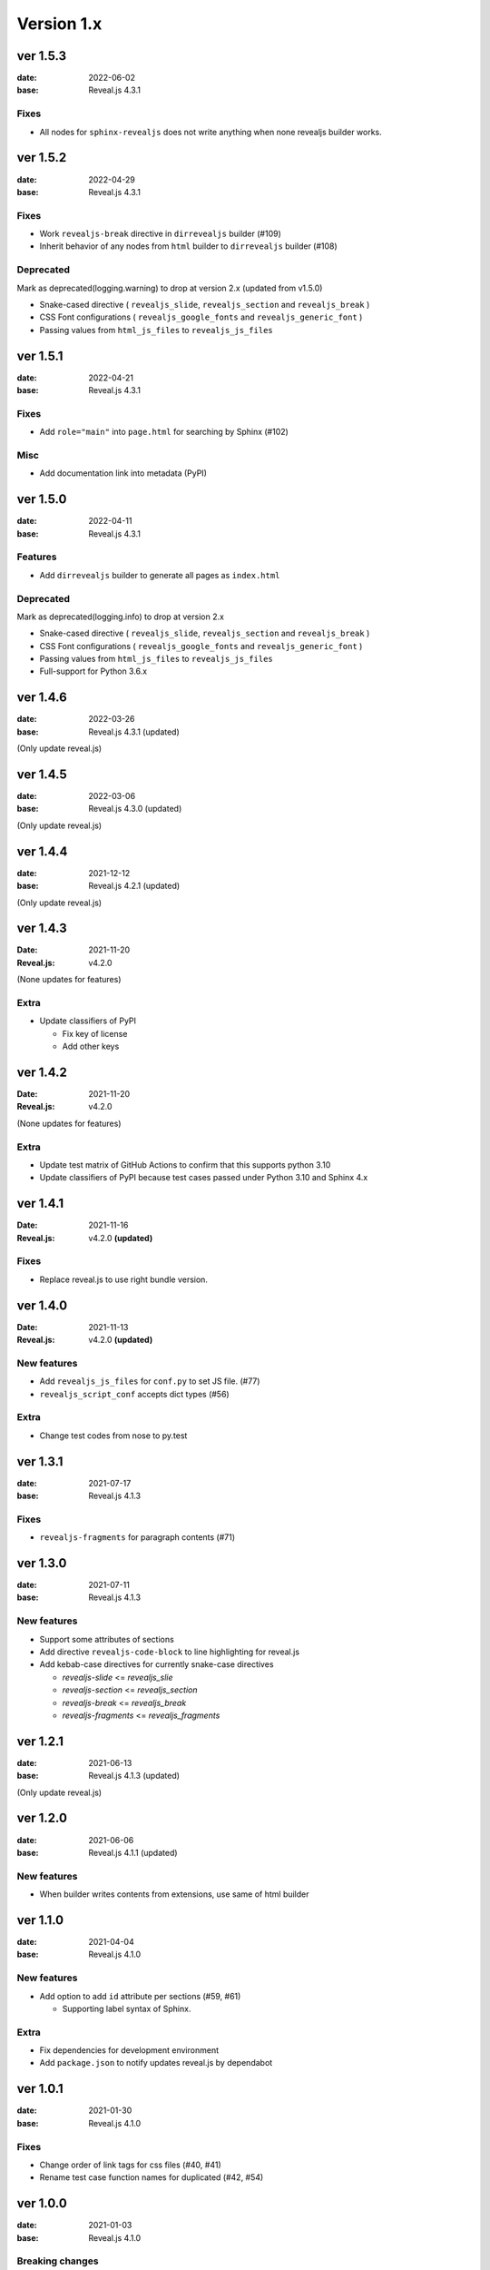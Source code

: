 ===========
Version 1.x
===========

ver 1.5.3
=========

:date: 2022-06-02
:base: Reveal.js 4.3.1

Fixes
-----

* All nodes for ``sphinx-revealjs`` does not write anything when none revealjs builder works.

ver 1.5.2
=========

:date: 2022-04-29
:base: Reveal.js 4.3.1

Fixes
-----

* Work ``revealjs-break`` directive in ``dirrevealjs`` builder (#109)
* Inherit behavior of any nodes from ``html`` builder to ``dirrevealjs`` builder (#108)

Deprecated
----------

Mark as deprecated(logging.warning) to drop at version 2.x (updated from v1.5.0)

* Snake-cased directive ( ``revealjs_slide``, ``revealjs_section`` and ``revealjs_break`` )
* CSS Font configurations ( ``revealjs_google_fonts`` and ``revealjs_generic_font`` )
* Passing values from ``html_js_files`` to ``revealjs_js_files``

ver 1.5.1
=========

:date: 2022-04-21
:base: Reveal.js 4.3.1

Fixes
-----

* Add ``role="main"`` into ``page.html`` for searching by Sphinx (#102)

Misc
----

* Add documentation link into metadata (PyPI)

ver 1.5.0
=========

:date: 2022-04-11
:base: Reveal.js 4.3.1

Features
--------

* Add ``dirrevealjs`` builder to generate all pages as ``index.html``

Deprecated
----------

Mark as deprecated(logging.info) to drop at version 2.x

* Snake-cased directive ( ``revealjs_slide``, ``revealjs_section`` and ``revealjs_break`` )
* CSS Font configurations ( ``revealjs_google_fonts`` and ``revealjs_generic_font`` )
* Passing values from ``html_js_files`` to ``revealjs_js_files``
* Full-support for Python 3.6.x

ver 1.4.6
=========

:date: 2022-03-26
:base: Reveal.js 4.3.1 (updated)

(Only update reveal.js)

ver 1.4.5
=========

:date: 2022-03-06
:base: Reveal.js 4.3.0 (updated)

(Only update reveal.js)

ver 1.4.4
=========

:date: 2021-12-12
:base: Reveal.js 4.2.1 (updated)

(Only update reveal.js)

ver 1.4.3
=========

:Date: 2021-11-20
:Reveal.js: v4.2.0

(None updates for features)

Extra
-----

* Update classifiers of PyPI

  * Fix key of license
  * Add other keys

ver 1.4.2
=========

:Date: 2021-11-20
:Reveal.js: v4.2.0

(None updates for features)

Extra
-----

* Update test matrix of GitHub Actions to confirm that this supports python 3.10
* Update classifiers of PyPI because test cases passed under Python 3.10 and Sphinx 4.x

ver 1.4.1
=========

:Date: 2021-11-16
:Reveal.js: v4.2.0 **(updated)**

Fixes
-----

* Replace reveal.js to use right bundle version.

ver 1.4.0
=========

:Date: 2021-11-13
:Reveal.js: v4.2.0 **(updated)**

New features
------------

* Add ``revealjs_js_files`` for ``conf.py`` to set JS file. (#77)
* ``revealjs_script_conf`` accepts dict types (#56)

Extra
-----

* Change test codes from nose to py.test

ver 1.3.1
=========

:date: 2021-07-17
:base: Reveal.js 4.1.3

Fixes
-----

* ``revealjs-fragments`` for paragraph contents (#71)

ver 1.3.0
=========

:date: 2021-07-11
:base: Reveal.js 4.1.3

New features
------------

* Support some attributes of sections
* Add directive ``revealjs-code-block`` to line highlighting for reveal.js
* Add kebab-case directives for currently snake-case directives

  * `revealjs-slide` <= `revealjs_slie`
  * `revealjs-section` <= `revealjs_section`
  * `revealjs-break` <= `revealjs_break`
  * `revealjs-fragments` <= `revealjs_fragments`

ver 1.2.1
=========

:date: 2021-06-13
:base: Reveal.js 4.1.3 (updated)

(Only update reveal.js)

ver 1.2.0
=========

:date: 2021-06-06
:base: Reveal.js 4.1.1 (updated)

New features
------------

* When builder writes contents from extensions, use same of html builder

ver 1.1.0
=========

:date: 2021-04-04
:base: Reveal.js 4.1.0

New features
------------

* Add option to add ``id`` attribute per sections (#59, #61)

  * Supporting label syntax of Sphinx.

Extra
-----

* Fix dependencies for development environment
* Add ``package.json`` to notify updates reveal.js by dependabot

ver 1.0.1
=========

:date: 2021-01-30
:base: Reveal.js 4.1.0

Fixes
-----

- Change order of link tags for css files (#40, #41)
- Rename test case function names for duplicated (#42, #54)

ver 1.0.0
=========

:date: 2021-01-03
:base: Reveal.js 4.1.0

Breaking changes
----------------

In this version, ``sphinx-revealjs`` bundle Reveal.js version 4.x,
and does not supporting to work with Reveal.js 3.x.

If you want to migrate presentation source for this version,
please see `migration example <./docs/migrations>`_.

New features
------------

* Using Revealjs 4.x (use 4.1.0)

  * With supporting multiple presentation management in single documentation

Drop
----

* Bundle and implements for Revealjs 3.x
